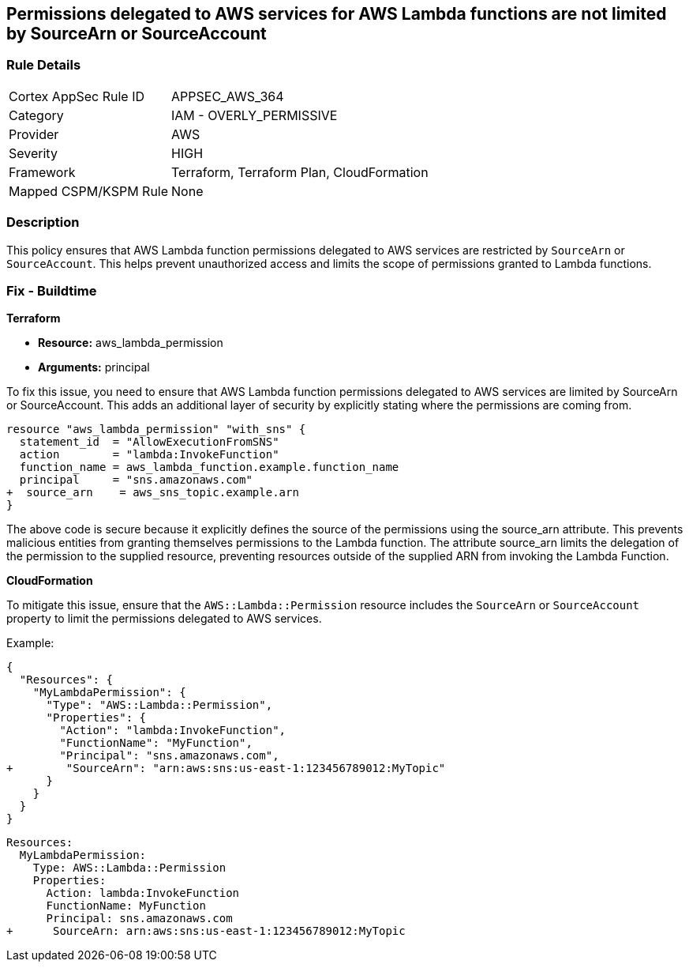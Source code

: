 
== Permissions delegated to AWS services for AWS Lambda functions are not limited by SourceArn or SourceAccount

=== Rule Details

[cols="1,2"]
|===
|Cortex AppSec Rule ID |APPSEC_AWS_364
|Category |IAM - OVERLY_PERMISSIVE
|Provider |AWS
|Severity |HIGH
|Framework |Terraform, Terraform Plan, CloudFormation
|Mapped CSPM/KSPM Rule |None
|===


=== Description

This policy ensures that AWS Lambda function permissions delegated to AWS services are restricted by `SourceArn` or `SourceAccount`. This helps prevent unauthorized access and limits the scope of permissions granted to Lambda functions.

=== Fix - Buildtime

*Terraform*

* *Resource:* aws_lambda_permission
* *Arguments:* principal

To fix this issue, you need to ensure that AWS Lambda function permissions delegated to AWS services are limited by SourceArn or SourceAccount. This adds an additional layer of security by explicitly stating where the permissions are coming from.

[source,go]
----
resource "aws_lambda_permission" "with_sns" {
  statement_id  = "AllowExecutionFromSNS"
  action        = "lambda:InvokeFunction"
  function_name = aws_lambda_function.example.function_name
  principal     = "sns.amazonaws.com"
+  source_arn    = aws_sns_topic.example.arn
}
----

The above code is secure because it explicitly defines the source of the permissions using the source_arn attribute. This prevents malicious entities from granting themselves permissions to the Lambda function. The attribute source_arn limits the delegation of the permission to the supplied resource, preventing resources outside of the supplied ARN from invoking the Lambda Function.


*CloudFormation*

To mitigate this issue, ensure that the `AWS::Lambda::Permission` resource includes the `SourceArn` or `SourceAccount` property to limit the permissions delegated to AWS services.

Example:

[source,json]
----
{
  "Resources": {
    "MyLambdaPermission": {
      "Type": "AWS::Lambda::Permission",
      "Properties": {
        "Action": "lambda:InvokeFunction",
        "FunctionName": "MyFunction",
        "Principal": "sns.amazonaws.com",
+        "SourceArn": "arn:aws:sns:us-east-1:123456789012:MyTopic"
      }
    }
  }
}
----

[source,yaml]
----
Resources:
  MyLambdaPermission:
    Type: AWS::Lambda::Permission
    Properties:
      Action: lambda:InvokeFunction
      FunctionName: MyFunction
      Principal: sns.amazonaws.com
+      SourceArn: arn:aws:sns:us-east-1:123456789012:MyTopic
----
